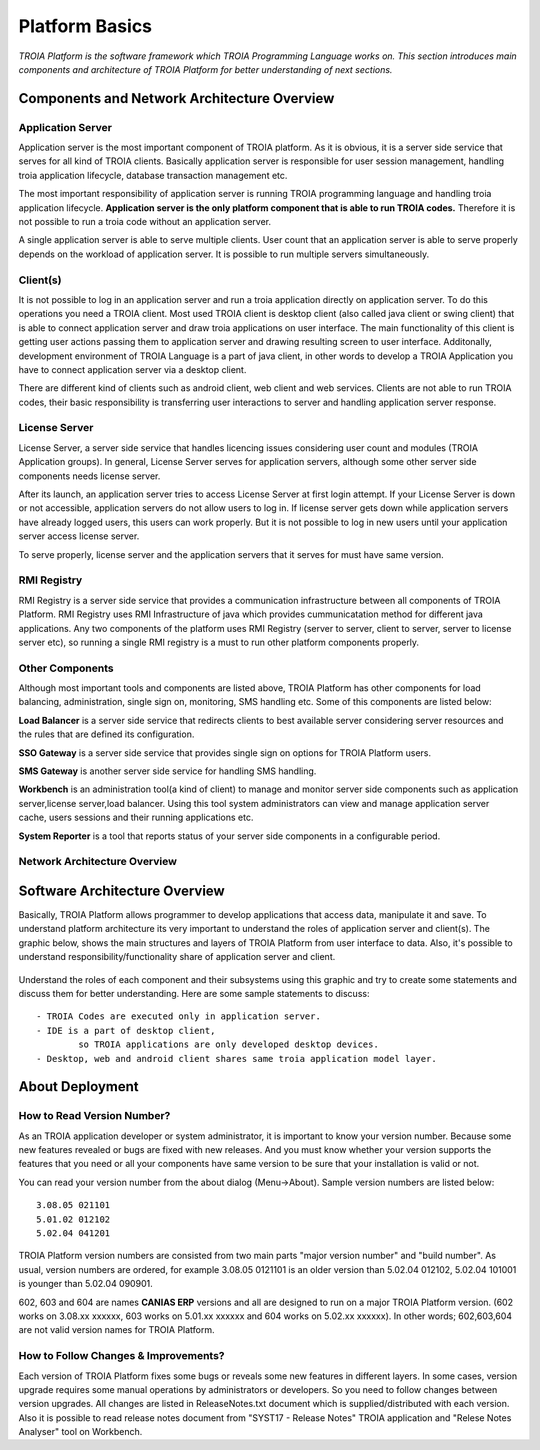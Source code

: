 

=======================
Platform Basics
=======================

*TROIA Platform is the software framework which TROIA Programming Language works on. This section introduces main components and architecture of TROIA Platform for better understanding of next sections.*

Components and Network Architecture Overview
============================================

Application Server
------------------

Application server is the most important component of TROIA platform. As it is obvious, it is a server side service that serves for all kind of TROIA clients. Basically application server is responsible for user session management, handling troia application lifecycle, database transaction management etc. 

The most important responsibility of application server is running TROIA programming language and handling troia application lifecycle. **Application server is the only platform component that is able to run TROIA codes.** Therefore it is not possible to run a troia code without an application server.

A single application server is able to serve multiple clients. User count that an application server is able to serve properly depends on the workload of application server. It is possible to run multiple servers simultaneously.

Client(s)
---------

It is not possible to log in an application server and run a troia application directly on application server. To do this operations you need a TROIA client. Most used TROIA client is desktop client (also called java client or swing client) that is able to connect application server and draw troia applications on user interface. The main functionality of this client is getting user actions passing them to application server and drawing resulting screen to user interface. Additonally, development environment of TROIA Language is a part of java client, in other words to develop a TROIA Application you have to connect application server via a desktop client.

There are different kind of clients such as android client, web client and web services. Clients are not able to run TROIA codes, their basic responsibility is transferring user interactions to server and handling application server response.

License Server
--------------

License Server, a server side service that handles licencing issues considering user count and modules (TROIA Application groups). In general, License Server serves for application servers, although some other server side components needs license server.

After its launch, an application server tries to access License Server at first login attempt. If your License Server is down or not accessible, application servers do not allow users to log in. If license server gets down while application servers have already logged users, this users can work properly. But it is not possible to log in new users until your application server access license server.

To serve properly, license server and the application servers that it serves for must have same version.

RMI Registry
------------

RMI Registry is a server side service that provides a communication infrastructure between all components of TROIA Platform. RMI Registry uses RMI Infrastructure of java which provides cummunicatation method for different java applications. Any two components of the platform uses RMI Registry (server to server, client to server, server to license server etc), so running a single RMI registry is a must to run other platform components properly.

Other Components
----------------

Although most important tools and components are listed above, TROIA Platform has other components for load balancing, administration, single sign on, monitoring, SMS handling etc. Some of this components are listed below:

**Load Balancer** is a server side service that redirects clients to best available server considering server resources and the rules that are defined its configuration.

**SSO Gateway** is a server side service that provides single sign on options for TROIA Platform users.

**SMS Gateway** is another server side service for handling SMS handling.

**Workbench** is an administration tool(a kind of client) to manage and monitor server side components such as application server,license server,load balancer. Using this tool system administrators can view and manage application server cache, users sessions and their running applications etc.

**System Reporter** is a tool that reports status of your server side components in a configurable period.

Network Architecture Overview
-----------------------------

.. figure:: images/platformbasics/troia-platform-network-architecture.png
   :width: 600 px
   :target: images/platformbasics/troia-platform-network-architecture.png
   :align: center


Software Architecture Overview
==============================

Basically, TROIA Platform allows programmer to develop applications that access data, manipulate it and save. To understand platform architecture its very important to understand the roles of application server and client(s). The graphic below, shows the main structures and layers of TROIA Platform from user interface to data. Also, it's possible to understand responsibility/functionality share of application server and client. 

.. figure:: images/platformbasics/software-architecture.png
   :width: 600 px
   :target: images/platformbasics/software-architecture.png
   :align: center

   
Understand the roles of each component and their subsystems using this graphic and try to create some statements and discuss them for better understanding. Here are some sample statements to discuss:

::

	- TROIA Codes are executed only in application server.
	- IDE is a part of desktop client, 
		so TROIA applications are only developed desktop devices.
	- Desktop, web and android client shares same troia application model layer.

About Deployment
================

How to Read Version Number?
---------------------------

As an TROIA application developer or system administrator, it is important to know your version number. Because some new features revealed or bugs are fixed with new releases. And you must know whether your version supports the features that you need or all your components have same version to be sure that your installation is valid or not.

You can read your version number from the about dialog (Menu->About). Sample version numbers are listed below:

::

	3.08.05 021101 
	5.01.02 012102 
	5.02.04 041201 
	
TROIA Platform version numbers are consisted from two main parts "major version number" and "build number". As usual, version numbers are ordered, for example 3.08.05 0121101 is an older version than 5.02.04 012102, 5.02.04 101001 is younger than 5.02.04 090901.

602, 603 and 604 are names **CANIAS ERP** versions and all are designed to run on a major TROIA Platform version. (602 works on 3.08.xx xxxxxx, 603 works on 5.01.xx xxxxxx and 604 works on 5.02.xx xxxxxx). In other words; 602,603,604 are not valid version names for TROIA Platform.


How to Follow Changes & Improvements?
-------------------------------------

Each version of TROIA Platform fixes some bugs or reveals some new features in different layers. In some cases, version upgrade requires some manual operations by administrators or developers. So you need to follow changes between version upgrades. All changes are listed in ReleaseNotes.txt document which is supplied/distributed with each version. Also it is possible to read release notes document from "SYST17 - Release Notes" TROIA application and "Relese Notes Analyser" tool on Workbench.







